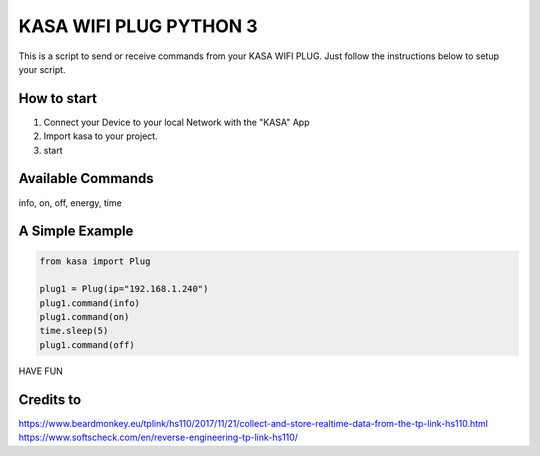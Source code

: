 KASA WIFI PLUG PYTHON 3
=====
This is a script to send or receive commands from your KASA WIFI PLUG.
Just follow the instructions below to setup your script.

How to start
----------
1. Connect your Device to your local Network with the "KASA" App
2. Import kasa to your project.
3. start

Available Commands
----------------
info, on, off, energy, time

A Simple Example
----------------

.. code-block:: python

    from kasa import Plug

    plug1 = Plug(ip="192.168.1.240")
    plug1.command(info)
    plug1.command(on)
    time.sleep(5)
    plug1.command(off)


HAVE FUN

Credits to
-----
https://www.beardmonkey.eu/tplink/hs110/2017/11/21/collect-and-store-realtime-data-from-the-tp-link-hs110.html
https://www.softscheck.com/en/reverse-engineering-tp-link-hs110/



